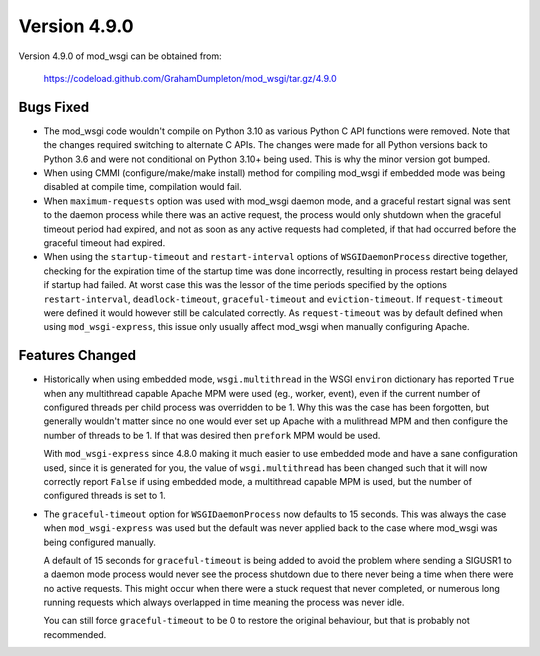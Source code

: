 =============
Version 4.9.0
=============

Version 4.9.0 of mod_wsgi can be obtained from:

  https://codeload.github.com/GrahamDumpleton/mod_wsgi/tar.gz/4.9.0

Bugs Fixed
----------

* The mod_wsgi code wouldn't compile on Python 3.10 as various Python C API
  functions were removed. Note that the changes required switching to
  alternate C APIs. The changes were made for all Python versions back to
  Python 3.6 and were not conditional on Python 3.10+ being used. This is
  why the minor version got bumped.

* When using CMMI (configure/make/make install) method for compiling mod_wsgi
  if embedded mode was being disabled at compile time, compilation would fail.

* When ``maximum-requests`` option was used with mod_wsgi daemon mode, and
  a graceful restart signal was sent to the daemon process while there was
  an active request, the process would only shutdown when the graceful
  timeout period had expired, and not as soon as any active requests had
  completed, if that had occurred before the graceful timeout had expired.

* When using the ``startup-timeout`` and ``restart-interval`` options of
  ``WSGIDaemonProcess`` directive together, checking for the expiration
  time of the startup time was done incorrectly, resulting in process
  restart being delayed if startup had failed. At worst case this was the
  lessor of the time periods specified by the options ``restart-interval``,
  ``deadlock-timeout``, ``graceful-timeout`` and ``eviction-timeout``. If
  ``request-timeout`` were defined it would however still be calculated
  correctly. As ``request-timeout`` was by default defined when using
  ``mod_wsgi-express``, this issue only usually affect mod_wsgi when
  manually configuring Apache.

Features Changed
----------------

* Historically when using embedded mode, ``wsgi.multithread`` in the WSGI
  ``environ`` dictionary has reported ``True`` when any multithread capable
  Apache MPM were used (eg., worker, event), even if the current number of
  configured threads per child process was overridden to be 1. Why this was
  the case has been forgotten, but generally wouldn't matter since no one
  would ever set up Apache with a mulithread MPM and then configure the
  number of threads to be 1. If that was desired then ``prefork`` MPM would
  be used.

  With ``mod_wsgi-express`` since 4.8.0 making it much easier to use
  embedded mode and have a sane configuration used, since it is generated
  for you, the value of ``wsgi.multithread`` has been changed such that it
  will now correctly report ``False`` if using embedded mode, a multithread
  capable MPM is used, but the number of configured threads is set to 1.

* The ``graceful-timeout`` option for ``WSGIDaemonProcess`` now defaults to
  15 seconds. This was always the case when ``mod_wsgi-express`` was used
  but the default was never applied back to the case where mod_wsgi was
  being configured manually.

  A default of 15 seconds for ``graceful-timeout`` is being added to avoid
  the problem where sending a SIGUSR1 to a daemon mode process would never
  see the process shutdown due to there never being a time when there were
  no active requests. This might occur when there were a stuck request that
  never completed, or numerous long running requests which always overlapped
  in time meaning the process was never idle.

  You can still force ``graceful-timeout`` to be 0 to restore the original
  behaviour, but that is probably not recommended.
